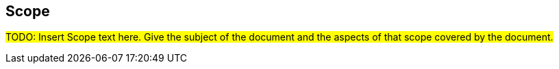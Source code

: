 == Scope

#TODO: Insert Scope text here. Give the subject of the document and the aspects of that scope covered by the document.#
